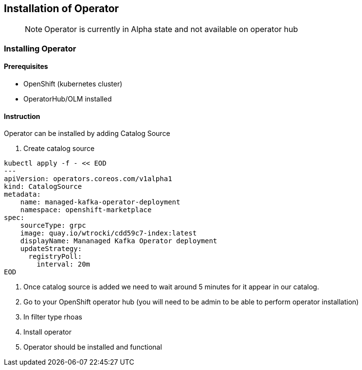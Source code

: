== Installation of Operator

> NOTE: Operator is currently in Alpha state and not available on operator hub

=== Installing Operator

==== Prerequisites

- OpenShift (kubernetes cluster)
- OperatorHub/OLM installed

==== Instruction

Operator can be installed by adding Catalog Source

1. Create catalog source
----
kubectl apply -f - << EOD
---
apiVersion: operators.coreos.com/v1alpha1
kind: CatalogSource
metadata:
    name: managed-kafka-operator-deployment
    namespace: openshift-marketplace
spec:
    sourceType: grpc
    image: quay.io/wtrocki/cdd59c7-index:latest
    displayName: Mananaged Kafka Operator deployment
    updateStrategy:
      registryPoll:
        interval: 20m
EOD
----
2. Once catalog source is added we need to wait around 
5 minutes for it appear in our catalog. 

3. Go to your OpenShift operator hub (you will need to be admin to be able to perform operator installation)

2. In filter type rhoas

3. Install operator

4. Operator should be installed and functional